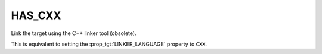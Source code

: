 HAS_CXX
-------

Link the target using the C++ linker tool (obsolete).

This is equivalent to setting the :prop_tgt:`LINKER_LANGUAGE`
property to ``CXX``.
